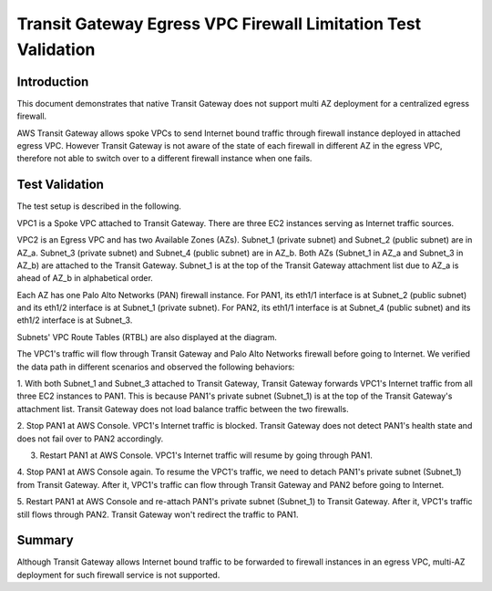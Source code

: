 

=============================================================
Transit Gateway Egress VPC Firewall Limitation Test Validation
=============================================================

Introduction
--------------

This document demonstrates that native Transit Gateway does not support multi AZ deployment for a centralized egress firewall.

AWS Transit Gateway allows spoke VPCs to send Internet bound traffic through firewall instance deployed in attached egress VPC.
However Transit Gateway
is not aware of the state of each firewall in different AZ in the egress VPC, therefore not able to switch over to
a different firewall instance when one fails.

Test Validation
----------------

The test setup is described in the following.

VPC1 is a Spoke VPC attached to Transit Gateway. There are three EC2 instances serving as Internet traffic sources.

VPC2 is an Egress VPC and has two Available Zones (AZs). Subnet_1 (private subnet) and Subnet_2 (public subnet)
are in AZ_a. Subnet_3 (private subnet) and Subnet_4 (public subnet) are in AZ_b. Both AZs (Subnet_1 in AZ_a and
Subnet_3 in AZ_b) are attached to the Transit Gateway. Subnet_1 is at the top of the Transit Gateway attachment list due to AZ_a is ahead
of AZ_b in alphabetical order.

Each AZ has one Palo Alto Networks (PAN) firewall instance. For PAN1, its eth1/1 interface is at Subnet_2 (public subnet) and its eth1/2
interface is at Subnet_1 (private subnet). For PAN2, its eth1/1 interface is at Subnet_4 (public subnet) and
its eth1/2 interface is at Subnet_3.

Subnets' VPC Route Tables (RTBL) are also displayed at the diagram.

|tgw_egress|

The VPC1's traffic will flow through Transit Gateway and Palo Alto Networks firewall before going to Internet. We verified the data
path in different scenarios and observed the following behaviors:

1. With both Subnet_1 and Subnet_3 attached to Transit Gateway, Transit Gateway forwards VPC1's Internet traffic from all three EC2
instances to PAN1. This is because PAN1's private subnet (Subnet_1) is at the top of the Transit Gateway's attachment list.
Transit Gateway does not load balance traffic between the two firewalls.

2. Stop PAN1 at AWS Console. VPC1's Internet traffic is blocked. Transit Gateway does not detect PAN1's health state and does not fail
over to PAN2 accordingly.

3. Restart PAN1 at AWS Console. VPC1's Internet traffic will resume by going through PAN1.

4. Stop PAN1 at AWS Console again. To resume the VPC1's traffic, we need to detach PAN1's private subnet (Subnet_1)
from Transit Gateway. After it, VPC1's traffic can flow through Transit Gateway and PAN2 before going to Internet.

5. Restart PAN1 at AWS Console and re-attach PAN1's private subnet (Subnet_1) to Transit Gateway. After it, VPC1's traffic
still flows through PAN2. Transit Gateway won't redirect the traffic to PAN1.

Summary
---------

Although Transit Gateway allows Internet bound traffic to be forwarded to firewall instances in an egress VPC, multi-AZ deployment for
such firewall service is not supported.


.. |tgw_egress| image:: tgw_egress_media/tgw_egress.png
   :scale: 70%

.. add in the disqus tag

.. disqus::
